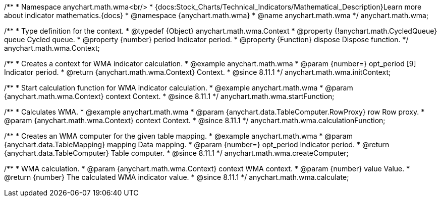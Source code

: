 /**
 * Namespace anychart.math.wma<br/>
 * {docs:Stock_Charts/Technical_Indicators/Mathematical_Description}Learn more about indicator mathematics.{docs}
 * @namespace {anychart.math.wma}
 * @name anychart.math.wma
 */
anychart.math.wma;

/**
 * Type definition for the context.
 * @typedef {Object} anychart.math.wma.Context
 * @property {!anychart.math.CycledQueue} queue Cycled queue.
 * @property {number} period Indicator period.
 * @property {Function} dispose Dispose function.
 */
anychart.math.wma.Context;

//----------------------------------------------------------------------------------------------------------------------
//
//  anychart.math.wma.initContext
//
//----------------------------------------------------------------------------------------------------------------------

/**
 * Creates a context for WMA indicator calculation.
 * @example anychart.math.wma
 * @param {number=} opt_period [9] Indicator period.
 * @return {anychart.math.wma.Context} Context.
 * @since 8.11.1
 */
anychart.math.wma.initContext;

//----------------------------------------------------------------------------------------------------------------------
//
//  anychart.math.wma.startFunction
//
//----------------------------------------------------------------------------------------------------------------------

/**
 * Start calculation function for WMA indicator calculation.
 * @example anychart.math.wma
 * @param {anychart.math.wma.Context} context Context.
 * @since 8.11.1
 */
anychart.math.wma.startFunction;

//----------------------------------------------------------------------------------------------------------------------
//
//  anychart.math.wma.calculationFunction
//
//----------------------------------------------------------------------------------------------------------------------

/**
 * Calculates WMA.
 * @example anychart.math.wma
 * @param {anychart.data.TableComputer.RowProxy} row Row proxy.
 * @param {anychart.math.wma.Context} context Context.
 * @since 8.11.1
 */
anychart.math.wma.calculationFunction;

//----------------------------------------------------------------------------------------------------------------------
//
//  anychart.math.wma.createComputer
//
//----------------------------------------------------------------------------------------------------------------------

/**
 * Creates an WMA computer for the given table mapping.
 * @example anychart.math.wma
 * @param {anychart.data.TableMapping} mapping Data mapping.
 * @param {number=} opt_period Indicator period.
 * @return {anychart.data.TableComputer} Table computer.
 * @since 8.11.1
 */
anychart.math.wma.createComputer;

//----------------------------------------------------------------------------------------------------------------------
//
//  anychart.math.wma.calculate
//
//----------------------------------------------------------------------------------------------------------------------

/**
 * WMA calculation.
 * @param {anychart.math.wma.Context} context WMA context.
 * @param {number} value Value.
 * @return {number} The calculated WMA indicator value.
 * @since 8.11.1
 */
anychart.math.wma.calculate;

